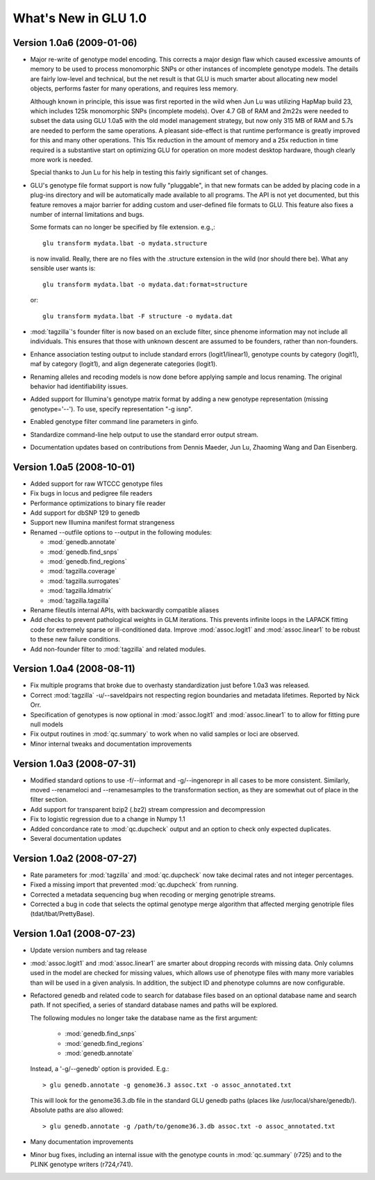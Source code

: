 *********************
What's New in GLU 1.0
*********************

Version 1.0a6 (2009-01-06)
==========================

* Major re-write of genotype model encoding.  This corrects a major design
  flaw which caused excessive amounts of memory to be used to process
  monomorphic SNPs or other instances of incomplete genotype models.  The
  details are fairly low-level and technical, but the net result is that GLU
  is much smarter about allocating new model objects, performs faster for many
  operations, and requires less memory.

  Although known in principle, this issue was first reported in the wild
  when Jun Lu was utilizing HapMap build 23, which includes 125k monomorphic
  SNPs (incomplete models).  Over 4.7 GB of RAM and 2m22s were needed to
  subset the data using GLU 1.0a5 with the old model management strategy,
  but now only 315 MB of RAM and 5.7s are needed to perform the same
  operations.  A pleasant side-effect is that runtime performance is greatly
  improved for this and many other operations.  This 15x reduction in the
  amount of memory and a 25x reduction in time required is a substantive
  start on optimizing GLU for operation on more modest desktop hardware,
  though clearly more work is needed.

  Special thanks to Jun Lu for his help in testing this fairly significant
  set of changes.

* GLU's genotype file format support is now fully "pluggable", in that new
  formats can be added by placing code in a plug-ins directory and will be
  automatically made available to all programs.  The API is not yet
  documented, but this feature removes a major barrier for adding custom and
  user-defined file formats to GLU.  This feature also fixes a number of
  internal limitations and bugs.

  Some formats can no longer be specified by file extension.  e.g.,::

    glu transform mydata.lbat -o mydata.structure

  is now invalid.  Really, there are no files with the .structure extension in
  the wild (nor should there be).  What any sensible user wants is::

    glu transform mydata.lbat -o mydata.dat:format=structure

  or::

    glu transform mydata.lbat -F structure -o mydata.dat

* :mod:`tagzilla`'s founder filter is now based on an exclude filter, since phenome
  information may not include all individuals.  This ensures that those with
  unknown descent are assumed to be founders, rather than non-founders.

* Enhance association testing output to include standard errors
  (logit1/linear1), genotype counts by category (logit1), maf by category
  (logit1), and align degenerate categories (logit1).

* Renaming alleles and recoding models is now done before applying sample
  and locus renaming.  The original behavior had identifiability issues.

* Added support for Illumina's genotype matrix format by adding a new
  genotype representation (missing genotype='--').  To use, specify
  representation "-g isnp".

* Enabled genotype filter command line parameters in ginfo.

* Standardize command-line help output to use the standard error output stream.

* Documentation updates based on contributions from Dennis Maeder, Jun
  Lu, Zhaoming Wang and Dan Eisenberg.

Version 1.0a5 (2008-10-01)
==========================

* Added support for raw WTCCC genotype files

* Fix bugs in locus and pedigree file readers

* Performance optimizations to binary file reader

* Add support for dbSNP 129 to genedb

* Support new Illumina manifest format strangeness

* Renamed --outfile options to --output in the following modules:

  * :mod:`genedb.annotate`
  * :mod:`genedb.find_snps`
  * :mod:`genedb.find_regions`
  * :mod:`tagzilla.coverage`
  * :mod:`tagzilla.surrogates`
  * :mod:`tagzilla.ldmatrix`
  * :mod:`tagzilla.tagzilla`

* Rename fileutils internal APIs, with backwardly compatible aliases

* Add checks to prevent pathological weights in GLM iterations.  This
  prevents infinite loops in the LAPACK fitting code for extremely sparse or
  ill-conditioned data.  Improve :mod:`assoc.logit1` and
  :mod:`assoc.linear1` to be robust to these new failure conditions.

* Add non-founder filter to :mod:`tagzilla` and related modules.

Version 1.0a4 (2008-08-11)
==========================

* Fix multiple programs that broke due to overhasty standardization just
  before 1.0a3 was released.

* Correct :mod:`tagzilla` -u/--saveldpairs not respecting region boundaries
  and metadata lifetimes.  Reported by Nick Orr.

* Specification of genotypes is now optional in :mod:`assoc.logit1` and
  :mod:`assoc.linear1` to to allow for fitting pure null models

* Fix output routines in :mod:`qc.summary` to work when no valid samples or loci
  are observed.

* Minor internal tweaks and documentation improvements

Version 1.0a3 (2008-07-31)
==========================

* Modified standard options to use -f/--informat and -g/--ingenorepr in all
  cases to be more consistent.  Similarly, moved --renameloci and
  --renamesamples to the transformation section, as they are somewhat out of
  place in the filter section.

* Add support for transparent bzip2 (.bz2) stream compression and decompression

* Fix to logistic regression due to a change in Numpy 1.1

* Added concordance rate to :mod:`qc.dupcheck` output and an option to check only
  expected duplicates.

* Several documentation updates

Version 1.0a2 (2008-07-27)
==========================

* Rate parameters for :mod:`tagzilla` and :mod:`qc.dupcheck` now take
  decimal rates and not integer percentages.

* Fixed a missing import that prevented :mod:`qc.dupcheck` from running.

* Corrected a metadata sequencing bug when recoding or merging genotriple
  streams.

* Corrected a bug in code that selects the optimal genotype merge
  algorithm that affected merging genotriple files (tdat/tbat/PrettyBase).

Version 1.0a1 (2008-07-23)
==========================

* Update version numbers and tag release

* :mod:`assoc.logit1` and :mod:`assoc.linear1` are smarter about dropping
  records with missing data.  Only columns used in the model are checked for
  missing values, which allows use of phenotype files with many more
  variables than will be used in a given analysis.  In addition, the subject
  ID and phenotype columns are now configurable.

* Refactored genedb and related code to search for database files based on
  an optional database name and search path. If not specified, a series of
  standard database names and paths will be explored.

  The following modules no longer take the database name as the first argument:

    * :mod:`genedb.find_snps`
    * :mod:`genedb.find_regions`
    * :mod:`genedb.annotate`

  Instead, a '-g/--genedb' option is provided.  E.g.::

    > glu genedb.annotate -g genome36.3 assoc.txt -o assoc_annotated.txt

  This will look for the genome36.3.db file in the standard GLU genedb paths
  (places like /usr/local/share/genedb/).  Absolute paths are also allowed::

    > glu genedb.annotate -g /path/to/genome36.3.db assoc.txt -o assoc_annotated.txt

* Many documentation improvements

* Minor bug fixes, including an internal issue with the genotype counts in
  :mod:`qc.summary` (r725) and to the PLINK genotype writers (r724,r741).
